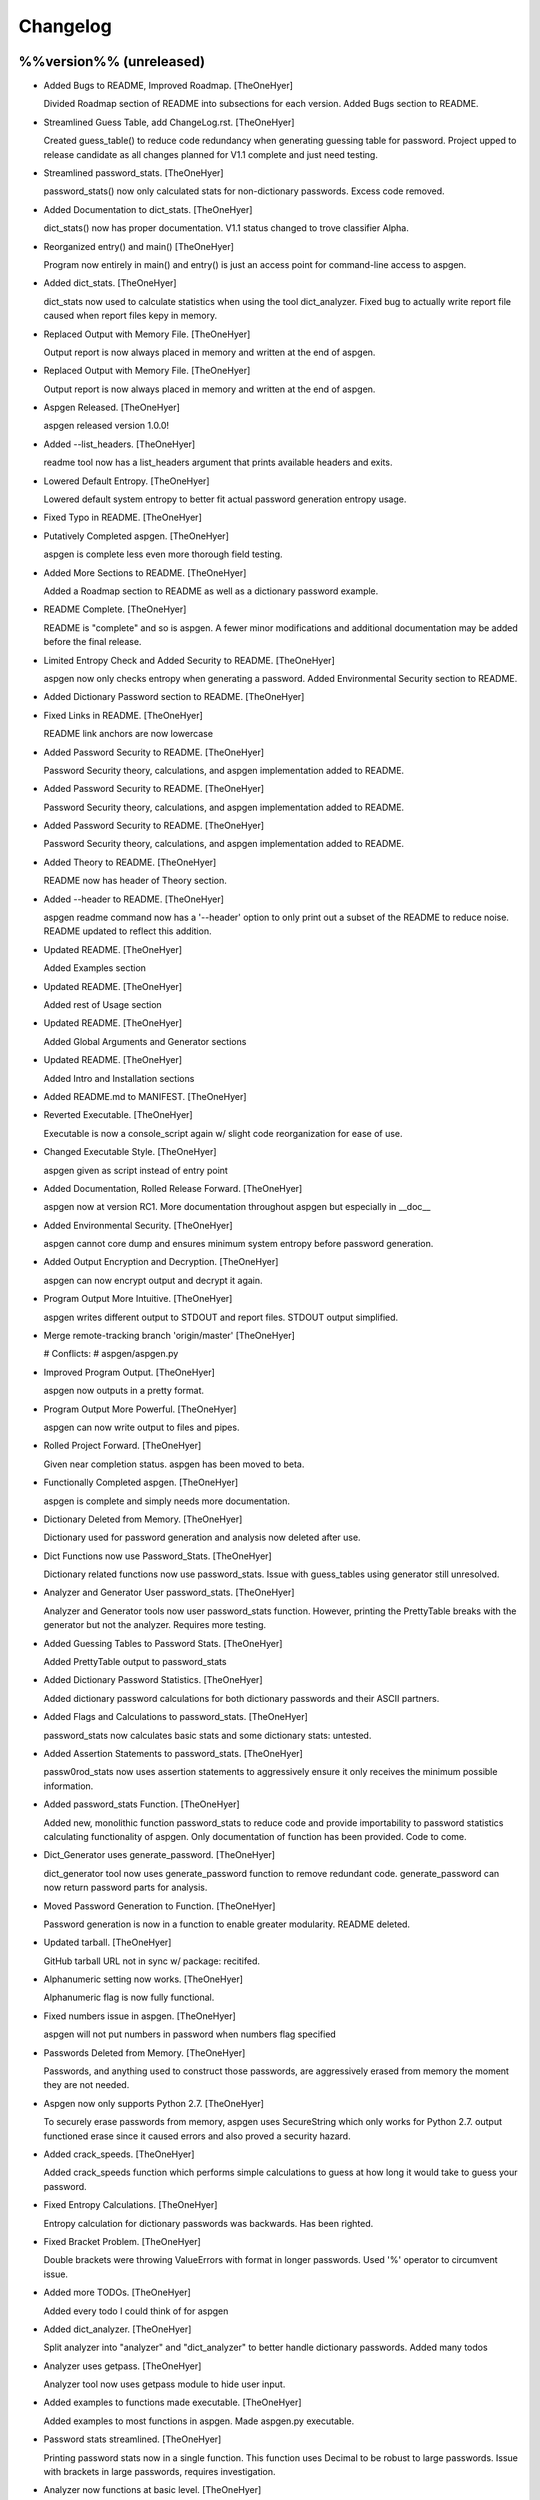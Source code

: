 Changelog
=========

%%version%% (unreleased)
------------------------

- Added Bugs to README, Improved Roadmap. [TheOneHyer]

  Divided Roadmap section of README into subsections for each version.
  Added Bugs section to README.

- Streamlined Guess Table, add ChangeLog.rst. [TheOneHyer]

  Created guess_table() to reduce code redundancy when generating
  guessing table for password. Project upped to release candidate
  as all changes planned for V1.1 complete and just need testing.

- Streamlined password_stats. [TheOneHyer]

  password_stats() now only calculated stats for non-dictionary passwords.
  Excess code removed.

- Added Documentation to dict_stats. [TheOneHyer]

  dict_stats() now has proper documentation. V1.1 status changed to
  trove classifier Alpha.

- Reorganized entry() and main() [TheOneHyer]

  Program now entirely in main() and entry() is just an access point for
  command-line access to aspgen.

- Added dict_stats. [TheOneHyer]

  dict_stats now used to calculate statistics when using
  the tool dict_analyzer. Fixed bug to actually write report file
  caused when report files kepy in memory.

- Replaced Output with Memory File. [TheOneHyer]

  Output report is now always placed in memory and
  written at the end of aspgen.

- Replaced Output with Memory File. [TheOneHyer]

  Output report is now always placed in memory and
  written at the end of aspgen.

- Aspgen Released. [TheOneHyer]

  aspgen released version 1.0.0!

- Added --list_headers. [TheOneHyer]

  readme tool now has a list_headers argument
  that prints available headers and exits.

- Lowered Default Entropy. [TheOneHyer]

  Lowered default system entropy to better fit actual
  password generation entropy usage.

- Fixed Typo in README. [TheOneHyer]

- Putatively Completed aspgen. [TheOneHyer]

  aspgen is complete less even more thorough field
  testing.

- Added More Sections to README. [TheOneHyer]

  Added a Roadmap section to README as well as
  a dictionary password example.

- README Complete. [TheOneHyer]

  README is "complete" and so is aspgen. A fewer minor
  modifications and additional documentation may be
  added before the final release.

- Limited Entropy Check and Added Security to README. [TheOneHyer]

  aspgen now only checks entropy when generating
  a password. Added Environmental Security section to
  README.

- Added Dictionary Password section to README. [TheOneHyer]

- Fixed Links in README. [TheOneHyer]

  README link anchors are now lowercase

- Added Password Security to README. [TheOneHyer]

  Password Security theory, calculations, and aspgen
  implementation added to README.

- Added Password Security to README. [TheOneHyer]

  Password Security theory, calculations, and aspgen
  implementation added to README.

- Added Password Security to README. [TheOneHyer]

  Password Security theory, calculations, and aspgen
  implementation added to README.

- Added Theory to README. [TheOneHyer]

  README now has header of Theory section.

- Added --header to README. [TheOneHyer]

  aspgen readme command now has a '--header' option to
  only print out a subset of the README to reduce noise.
  README updated to reflect this addition.

- Updated README. [TheOneHyer]

  Added Examples section

- Updated README. [TheOneHyer]

  Added rest of Usage section

- Updated README. [TheOneHyer]

  Added Global Arguments and Generator sections

- Updated README. [TheOneHyer]

  Added Intro and Installation sections

- Added README.md to MANIFEST. [TheOneHyer]

- Reverted Executable. [TheOneHyer]

  Executable is now a console_script again w/ slight code
  reorganization for ease of use.

- Changed Executable Style. [TheOneHyer]

  aspgen given as script instead of entry point

- Added Documentation, Rolled Release Forward. [TheOneHyer]

  aspgen now at version RC1. More documentation
  throughout aspgen but especially in __doc__

- Added Environmental Security. [TheOneHyer]

  aspgen cannot core dump and ensures minimum system
  entropy before password generation.

- Added Output Encryption and Decryption. [TheOneHyer]

  aspgen can now encrypt output and decrypt it again.

- Program Output More Intuitive. [TheOneHyer]

  aspgen writes different output to STDOUT and
  report files. STDOUT output simplified.

- Merge remote-tracking branch 'origin/master' [TheOneHyer]

  # Conflicts:
  #	aspgen/aspgen.py

- Improved Program Output. [TheOneHyer]

  aspgen now outputs in a pretty format.

- Program Output More Powerful. [TheOneHyer]

  aspgen can now write output to files and pipes.

- Rolled Project Forward. [TheOneHyer]

  Given near completion status. aspgen has been moved
  to beta.

- Functionally Completed aspgen. [TheOneHyer]

  aspgen is complete and simply needs more documentation.

- Dictionary Deleted from Memory. [TheOneHyer]

  Dictionary used for password generation and analysis
  now deleted after use.

- Dict Functions now use Password_Stats. [TheOneHyer]

  Dictionary related functions now use password_stats.
  Issue with guess_tables using generator still
  unresolved.

- Analyzer and Generator User password_stats. [TheOneHyer]

  Analyzer and Generator tools now user password_stats
  function. However, printing the PrettyTable
  breaks with the generator but not the analyzer.
  Requires more testing.

- Added Guessing Tables to Password Stats. [TheOneHyer]

  Added PrettyTable output to password_stats

- Added Dictionary Password Statistics. [TheOneHyer]

  Added dictionary password calculations for
  both dictionary passwords and their ASCII
  partners.

- Added Flags and Calculations to password_stats. [TheOneHyer]

  password_stats now calculates basic stats and some
  dictionary stats: untested.

- Added Assertion Statements to password_stats. [TheOneHyer]

  passw0rod_stats now uses assertion statements to
  aggressively ensure it only receives the minimum
  possible information.

- Added password_stats Function. [TheOneHyer]

  Added new, monolithic function password_stats
  to reduce code and provide importability
  to password statistics calculating functionality
  of aspgen. Only documentation of function has
  been provided. Code to come.

- Dict_Generator uses generate_password. [TheOneHyer]

  dict_generator tool now uses generate_password
  function to remove redundant code. generate_password
  can now return password parts for analysis.

- Moved Password Generation to Function. [TheOneHyer]

  Password generation is now in a function
  to enable greater modularity. README deleted.

- Updated tarball. [TheOneHyer]

  GitHub tarball URL not in sync w/
  package: recitifed.

- Alphanumeric setting now works. [TheOneHyer]

  Alphanumeric flag is now fully functional.

- Fixed numbers issue in aspgen. [TheOneHyer]

  aspgen will not put numbers in password when numbers
  flag specified

- Passwords Deleted from Memory. [TheOneHyer]

  Passwords, and anything used to construct
  those passwords, are aggressively erased from
  memory the moment they are not needed.

- Aspgen now only supports Python 2.7. [TheOneHyer]

  To securely erase passwords from memory, aspgen
  uses SecureString which only works for Python 2.7.
  output functioned erase since it caused errors and
  also proved a security hazard.

- Added crack_speeds. [TheOneHyer]

  Added crack_speeds function which performs simple
  calculations to guess at how long it would
  take to guess your password.

- Fixed Entropy Calculations. [TheOneHyer]

  Entropy calculation for dictionary passwords
  was backwards. Has been righted.

- Fixed Bracket Problem. [TheOneHyer]

  Double brackets were throwing ValueErrors with format
  in longer passwords. Used '%' operator to
  circumvent issue.

- Added more TODOs. [TheOneHyer]

  Added every todo I could think of for aspgen

- Added dict_analyzer. [TheOneHyer]

  Split analyzer into "analyzer" and "dict_analyzer"
  to better handle dictionary passwords. Added many
  todos

- Analyzer uses getpass. [TheOneHyer]

  Analyzer tool now uses getpass module to
  hide user input.

- Added examples to functions made executable. [TheOneHyer]

  Added examples to most functions in aspgen. Made
  aspgen.py executable.

- Password stats streamlined. [TheOneHyer]

  Printing password stats now in a single function.
  This function uses Decimal to be robust to large
  passwords. Issue with brackets in large passwords,
  requires investigation.

- Analyzer now functions at basic level. [TheOneHyer]

  Analyzer tool now produces stats output. This
  output is the same as producing a passwords
  with the stats option set. Will be expanded
  soon.

- Updated dict_stats. [TheOneHyer]

  dict_stats now break passwords apart using infer_spaces

- Added Word-Finding Algorithm. [TheOneHyer]

  Added algorithm to find words in a string.
  Will be used downstream to analyze dictionary
  passwords.

- Added dictionary password generator. [TheOneHyer]

  Added two word lists and a fully functioning
  dictionary generator to aspgen.

- Added basic_stats. [TheOneHyer]

  Added basic_stats function to aspgen to
  calculate password randomness.

- Functional passwords generated. [TheOneHyer]

  aspgen can now functionally output
  crypotgraphically secure passwords.

0.0.0 (2016-06-09)
------------------

- Creating Project Structure. [TheOneHyer]

  Boiler plate directories and files.

- Initial commit. [Alex Hyer]



